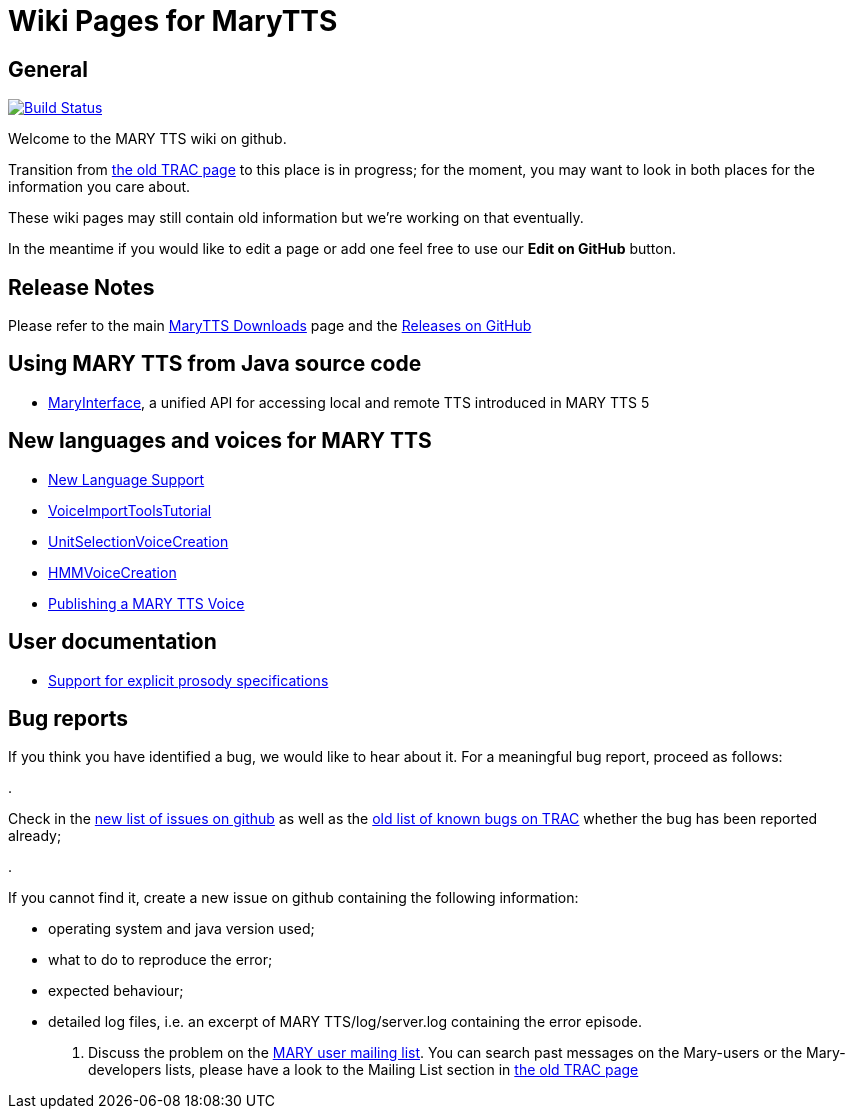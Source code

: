 = Wiki Pages for MaryTTS
:jbake-type: page
:jbake-status: published
:jbake-cached: true

== General

image:https://travis-ci.org/marytts/marytts.svg?branch=master[Build Status,link=https://travis-ci.org/marytts/marytts]

Welcome to the MARY TTS wiki on github.

Transition from http://mary.opendfki.de[the old TRAC page] to this place is in progress; for the moment, you may want to look in both places for the information you care about.

These wiki pages may still contain old information but we're working on that eventually.

In the meantime if you would like to edit a page or add one feel free to use our *Edit on GitHub* button.

== Release Notes

Please refer to the main http://mary.dfki.de/download/[MaryTTS Downloads] page and the https://github.com/marytts/marytts/releases[Releases on GitHub]

== Using MARY TTS from Java source code

* link:./MaryInterface.html[MaryInterface], a unified API for accessing local and remote TTS introduced in MARY TTS 5

== New languages and voices for MARY TTS

* link:./New-Language-Support.html[New Language Support]
* link:./VoiceImportToolsTutorial.html[VoiceImportToolsTutorial]
* link:./UnitSelectionVoiceCreation.html[UnitSelectionVoiceCreation]
* link:./HMMVoiceCreation.html[HMMVoiceCreation]
* link:./Publishing-a-MARY-TTS-Voice.html[Publishing a MARY TTS Voice]

== User documentation

* http://mary.opendfki.de/wiki/ProsodySpecificationSupport[Support for explicit prosody specifications]

== Bug reports

If you think you have identified a bug, we would like to hear about it. For a meaningful bug report, proceed as follows:

. 

Check in the https://github.com/marytts/marytts/issues?state=open[new list of issues on github] as well as the http://mary.opendfki.de/query?group=status&milestone=4.0[old list of known bugs on TRAC] whether the bug has been reported already;

. 

If you cannot find it, create a new issue on github containing the following information:

* operating system and java version used;
* what to do to reproduce the error;
* expected behaviour;
* detailed log files, i.e. an excerpt of MARY TTS/log/server.log containing the error episode.
. Discuss the problem on the http://www.dfki.de/mailman/listinfo/mary-users[MARY user mailing list].
You can search past messages on the Mary-users or the Mary-developers lists, please have a look to the Mailing List section in http://mary.opendfki.de[the old TRAC page]